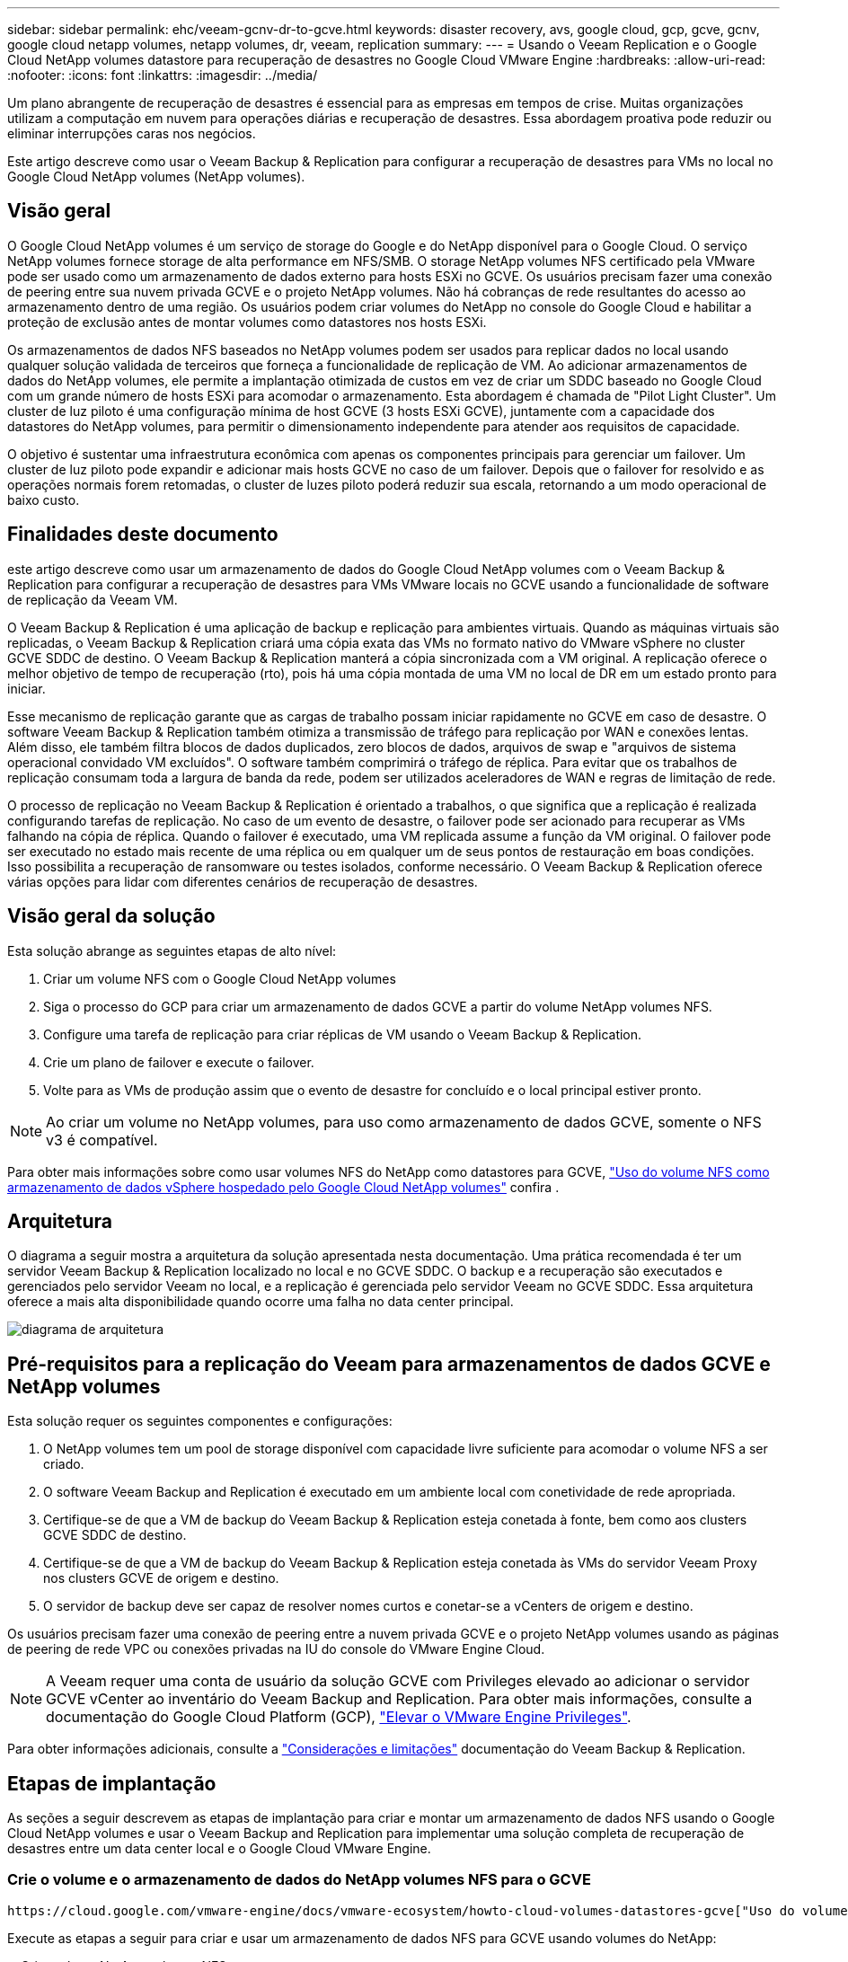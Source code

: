 ---
sidebar: sidebar 
permalink: ehc/veeam-gcnv-dr-to-gcve.html 
keywords: disaster recovery, avs, google cloud, gcp, gcve, gcnv, google cloud netapp volumes, netapp volumes, dr, veeam, replication 
summary:  
---
= Usando o Veeam Replication e o Google Cloud NetApp volumes datastore para recuperação de desastres no Google Cloud VMware Engine
:hardbreaks:
:allow-uri-read: 
:nofooter: 
:icons: font
:linkattrs: 
:imagesdir: ../media/


[role="lead"]
Um plano abrangente de recuperação de desastres é essencial para as empresas em tempos de crise. Muitas organizações utilizam a computação em nuvem para operações diárias e recuperação de desastres. Essa abordagem proativa pode reduzir ou eliminar interrupções caras nos negócios.

Este artigo descreve como usar o Veeam Backup & Replication para configurar a recuperação de desastres para VMs no local no Google Cloud NetApp volumes (NetApp volumes).



== Visão geral

O Google Cloud NetApp volumes é um serviço de storage do Google e do NetApp disponível para o Google Cloud. O serviço NetApp volumes fornece storage de alta performance em NFS/SMB. O storage NetApp volumes NFS certificado pela VMware pode ser usado como um armazenamento de dados externo para hosts ESXi no GCVE. Os usuários precisam fazer uma conexão de peering entre sua nuvem privada GCVE e o projeto NetApp volumes. Não há cobranças de rede resultantes do acesso ao armazenamento dentro de uma região. Os usuários podem criar volumes do NetApp no console do Google Cloud e habilitar a proteção de exclusão antes de montar volumes como datastores nos hosts ESXi.

Os armazenamentos de dados NFS baseados no NetApp volumes podem ser usados para replicar dados no local usando qualquer solução validada de terceiros que forneça a funcionalidade de replicação de VM. Ao adicionar armazenamentos de dados do NetApp volumes, ele permite a implantação otimizada de custos em vez de criar um SDDC baseado no Google Cloud com um grande número de hosts ESXi para acomodar o armazenamento. Esta abordagem é chamada de "Pilot Light Cluster". Um cluster de luz piloto é uma configuração mínima de host GCVE (3 hosts ESXi GCVE), juntamente com a capacidade dos datastores do NetApp volumes, para permitir o dimensionamento independente para atender aos requisitos de capacidade.

O objetivo é sustentar uma infraestrutura econômica com apenas os componentes principais para gerenciar um failover. Um cluster de luz piloto pode expandir e adicionar mais hosts GCVE no caso de um failover. Depois que o failover for resolvido e as operações normais forem retomadas, o cluster de luzes piloto poderá reduzir sua escala, retornando a um modo operacional de baixo custo.



== Finalidades deste documento

este artigo descreve como usar um armazenamento de dados do Google Cloud NetApp volumes com o Veeam Backup & Replication para configurar a recuperação de desastres para VMs VMware locais no GCVE usando a funcionalidade de software de replicação da Veeam VM.

O Veeam Backup & Replication é uma aplicação de backup e replicação para ambientes virtuais. Quando as máquinas virtuais são replicadas, o Veeam Backup & Replication criará uma cópia exata das VMs no formato nativo do VMware vSphere no cluster GCVE SDDC de destino. O Veeam Backup & Replication manterá a cópia sincronizada com a VM original. A replicação oferece o melhor objetivo de tempo de recuperação (rto), pois há uma cópia montada de uma VM no local de DR em um estado pronto para iniciar.

Esse mecanismo de replicação garante que as cargas de trabalho possam iniciar rapidamente no GCVE em caso de desastre. O software Veeam Backup & Replication também otimiza a transmissão de tráfego para replicação por WAN e conexões lentas. Além disso, ele também filtra blocos de dados duplicados, zero blocos de dados, arquivos de swap e "arquivos de sistema operacional convidado VM excluídos". O software também comprimirá o tráfego de réplica. Para evitar que os trabalhos de replicação consumam toda a largura de banda da rede, podem ser utilizados aceleradores de WAN e regras de limitação de rede.

O processo de replicação no Veeam Backup & Replication é orientado a trabalhos, o que significa que a replicação é realizada configurando tarefas de replicação. No caso de um evento de desastre, o failover pode ser acionado para recuperar as VMs falhando na cópia de réplica. Quando o failover é executado, uma VM replicada assume a função da VM original. O failover pode ser executado no estado mais recente de uma réplica ou em qualquer um de seus pontos de restauração em boas condições. Isso possibilita a recuperação de ransomware ou testes isolados, conforme necessário. O Veeam Backup & Replication oferece várias opções para lidar com diferentes cenários de recuperação de desastres.



== Visão geral da solução

Esta solução abrange as seguintes etapas de alto nível:

. Criar um volume NFS com o Google Cloud NetApp volumes
. Siga o processo do GCP para criar um armazenamento de dados GCVE a partir do volume NetApp volumes NFS.
. Configure uma tarefa de replicação para criar réplicas de VM usando o Veeam Backup & Replication.
. Crie um plano de failover e execute o failover.
. Volte para as VMs de produção assim que o evento de desastre for concluído e o local principal estiver pronto.



NOTE: Ao criar um volume no NetApp volumes, para uso como armazenamento de dados GCVE, somente o NFS v3 é compatível.

Para obter mais informações sobre como usar volumes NFS do NetApp como datastores para GCVE, https://cloud.google.com/vmware-engine/docs/vmware-ecosystem/howto-cloud-volumes-datastores-gcve["Uso do volume NFS como armazenamento de dados vSphere hospedado pelo Google Cloud NetApp volumes"] confira .



== Arquitetura

O diagrama a seguir mostra a arquitetura da solução apresentada nesta documentação. Uma prática recomendada é ter um servidor Veeam Backup & Replication localizado no local e no GCVE SDDC. O backup e a recuperação são executados e gerenciados pelo servidor Veeam no local, e a replicação é gerenciada pelo servidor Veeam no GCVE SDDC. Essa arquitetura oferece a mais alta disponibilidade quando ocorre uma falha no data center principal.

image::dr-veeam-gcnv-image01.png[diagrama de arquitetura]



== Pré-requisitos para a replicação do Veeam para armazenamentos de dados GCVE e NetApp volumes

Esta solução requer os seguintes componentes e configurações:

. O NetApp volumes tem um pool de storage disponível com capacidade livre suficiente para acomodar o volume NFS a ser criado.
. O software Veeam Backup and Replication é executado em um ambiente local com conetividade de rede apropriada.
. Certifique-se de que a VM de backup do Veeam Backup & Replication esteja conetada à fonte, bem como aos clusters GCVE SDDC de destino.
. Certifique-se de que a VM de backup do Veeam Backup & Replication esteja conetada às VMs do servidor Veeam Proxy nos clusters GCVE de origem e destino.
. O servidor de backup deve ser capaz de resolver nomes curtos e conetar-se a vCenters de origem e destino.


Os usuários precisam fazer uma conexão de peering entre a nuvem privada GCVE e o projeto NetApp volumes usando as páginas de peering de rede VPC ou conexões privadas na IU do console do VMware Engine Cloud.


NOTE: A Veeam requer uma conta de usuário da solução GCVE com Privileges elevado ao adicionar o servidor GCVE vCenter ao inventário do Veeam Backup and Replication. Para obter mais informações, consulte a documentação do Google Cloud Platform (GCP), https://cloud.google.com/vmware-engine/docs/private-clouds/classic-console/howto-elevate-privilege["Elevar o VMware Engine Privileges"].

Para obter informações adicionais, consulte a https://helpcenter.veeam.com/docs/backup/vsphere/replica_limitations.html?ver=120["Considerações e limitações"] documentação do Veeam Backup & Replication.



== Etapas de implantação

As seções a seguir descrevem as etapas de implantação para criar e montar um armazenamento de dados NFS usando o Google Cloud NetApp volumes e usar o Veeam Backup and Replication para implementar uma solução completa de recuperação de desastres entre um data center local e o Google Cloud VMware Engine.



=== Crie o volume e o armazenamento de dados do NetApp volumes NFS para o GCVE

 https://cloud.google.com/vmware-engine/docs/vmware-ecosystem/howto-cloud-volumes-datastores-gcve["Uso do volume NFS como armazenamento de dados vSphere hospedado pelo Google Cloud NetApp volumes"]Consulte para obter uma visão geral de como usar o Google Cloud NetApp volumes como um armazenamento de dados para o GCVE.

Execute as etapas a seguir para criar e usar um armazenamento de dados NFS para GCVE usando volumes do NetApp:

.Criar volume NetApp volumes NFS
[%collapsible%open]
====
O Google Cloud NetApp volumes é acessado pelo console do Google Cloud Platform (GCP).

Consulte a https://cloud.google.com/netapp/volumes/docs/configure-and-use/volumes/create-volume["Crie um volume"] documentação do Google Cloud NetApp volumes para obter informações detalhadas sobre esta etapa.

. Em um navegador da Web, navegue https://console.cloud.google.com/[] e faça login no console do GCP. Procure por *NetApp volumes* para começar.
. Na interface de gerenciamento *NetApp volumes*, clique em *Create* para começar a criar um volume NFS.
+
image::dr-veeam-gcnv-image02.png[criar volume]

+
clique em ok

. No assistente *criar um volume*, preencha todas as informações necessárias:
+
** Um nome para o volume.
** O pool de armazenamento no qual criar o volume.
** Um nome de compartilhamento usado ao montar o volume NFS.
** A capacidade do volume em GiB.
** O protocolo de armazenamento a ser utilizado.
** Marque a caixa para *Bloquear volume da exclusão quando os clientes estiverem conetados* (exigido pelo GCVE ao montar como um datastore).
** As regras de exportação para acessar o volume. Estes são os endereços IP dos adaptadores ESXi na rede NFS.
** Uma programação de instantâneos usada para proteger o volume usando snapshots locais.
** Opcionalmente, escolha fazer backup do volume e/ou criar etiquetas para o volume.
+

NOTE: Ao criar um volume no NetApp volumes, para uso como armazenamento de dados GCVE, somente o NFS v3 é compatível.

+
image::dr-veeam-gcnv-image03.png[criar volume]

+
clique em ok

+
image::dr-veeam-gcnv-image04.png[criar volume]

+
Clique em *Create* para concluir a criação do volume.



. Depois que o volume é criado, o caminho de exportação NFS necessário para montar o volume pode ser visualizado na página de propriedades do volume.
+
image::dr-veeam-gcnv-image05.png[propriedades do volume]



====
.Monte o armazenamento de dados NFS no GCVE
[%collapsible%open]
====
No momento da gravação, o processo para montar um datastore no GCVE requer a abertura de um ticket de suporte do GCP para que o volume seja montado como um datastore NFS.

 https://cloud.google.com/vmware-engine/docs/vmware-ecosystem/howto-cloud-volumes-datastores-gcve["Uso do volume NFS como armazenamento de dados vSphere hospedado pelo Google Cloud NetApp volumes"]Consulte para obter mais informações.

====


=== Replique VMs para GCVE e execute o plano de failover e failback

.Replique VMs para o armazenamento de dados NFS no GCVE
[%collapsible%open]
====
O Veeam Backup & Replication utiliza os recursos de snapshot do VMware vSphere durante a replicação, o Veeam Backup & Replication solicita ao VMware vSphere que crie um snapshot de VM. O snapshot da VM é a cópia pontual de uma VM que inclui discos virtuais, estado do sistema, configuração e metadados. O Veeam Backup & Replication usa o snapshot como fonte de dados para replicação.

Para replicar VMs, execute as seguintes etapas:

. Abra o Veeam Backup & Replication Console.
. Na guia *Home*, clique em *trabalho de replicação > Máquina virtual...*
+
image::dr-veeam-gcnv-image06.png[criar tarefa de replicação de vm]

+
clique em ok

. Na página *Nome* do assistente *Nova tarefa de replicação*, especifique um nome de tarefa e selecione as caixas de seleção de controle avançado apropriadas.
+
** Marque a caixa de seleção réplica de semeadura se a conetividade entre o local e o GCP tiver largura de banda restrita.
** Selecione a caixa de verificação remapeamento de rede (para sites SDDC GCVE com redes diferentes) se os segmentos no SDDC GCVE não corresponderem aos das redes locais.
** Marque a caixa de seleção Replica Re-IP (para sites de DR com esquema de endereçamento IP diferente) se o esquema de endereçamento IP no local de produção local for diferente do esquema no site GCVE de destino.
+
image::dr-veeam-gcnv-image07.png[página de nome]

+
clique em ok



. Na página *máquinas virtuais*, selecione as VMs a serem replicadas no datastore NetApp volumes conetado a um SDDC GCVE. Clique em *Add*, em seguida, na janela *Add Object*, selecione as VMs ou os contentores VM necessários e clique em *Add*. Clique em *seguinte*.
+

NOTE: As máquinas virtuais podem ser colocadas no VSAN para preencher a capacidade disponível do armazenamento de dados VSAN. Em um cluster de luz piloto, a capacidade utilizável de um cluster VSAN de 3 nós será limitada. Os demais dados podem ser facilmente armazenados nos datastores do Google Cloud NetApp volumes para que as VMs possam ser recuperadas e o cluster pode ser expandido posteriormente para atender aos requisitos de CPU/memória.

+
image::dr-veeam-gcnv-image08.png[Selecione VMs a serem replicadas]

+
clique em ok

. Na página *destino*, selecione o destino como o cluster/hosts GCVE SDDC e o pool de recursos apropriado, a pasta VM e o datastore NetApp volumes para as réplicas da VM. Clique em *seguinte* para continuar.
+
image::dr-veeam-gcnv-image09.png[selecione os detalhes do destino]

+
clique em ok

. Na página *rede*, crie o mapeamento entre redes virtuais de origem e destino, conforme necessário. Clique em *seguinte* para continuar.
+
image::dr-veeam-gcnv-image10.png[mapeamento de rede]

+
clique em ok

. Na página *Re-IP*, clique no botão *Add...* para adicionar uma nova regra de re-ip. Preencha os intervalos de ip da VM de origem e destino para especificar a rede que será aplicada às VM de origem no caso de um failover. Use asteriscos para especificar um intervalo de endereços é indicado para esse octeto. Clique em *seguinte* para continuar.
+
image::dr-veeam-gcnv-image11.png[Página re-IP]

+
clique em ok

. Na página *Job Settings*, especifique o repositório de backup que armazenará metadados para réplicas de VM, a política de retenção e selecione o botão na parte inferior do botão *Advanced...* na parte inferior para configurações adicionais de tarefa. Clique em *seguinte* para continuar.
. Em *transferência de dados*, selecione os servidores proxy que residem nos sites de origem e destino e mantenha a opção direta selecionada. Aceleradores de WAN também podem ser selecionados aqui, se configurado. Clique em *seguinte* para continuar.
+
image::dr-veeam-gcnv-image12.png[Transferência de dados]

+
clique em ok

. Na página *processamento de convidados*, marque a caixa *Ativar processamento com reconhecimento de aplicativos* conforme necessário e selecione *credenciais do sistema operacional convidado*. Clique em *seguinte* para continuar.
+
image::dr-veeam-gcnv-image13.png[Processamento de convidados]

+
clique em ok

. Na página *Programar*, defina as horas e a frequência em que o trabalho de replicação será executado. Clique em *seguinte* para continuar.
+
image::dr-veeam-gcnv-image14.png[Página de programação]

+
clique em ok

. Por fim, reveja a definição do trabalho na página *Summary*. Marque a caixa para *Executar o trabalho quando clico em concluir* e clique em *concluir* para concluir a criação do trabalho de replicação.
. Uma vez executado, o trabalho de replicação pode ser visualizado na janela de estado do trabalho.
+
image::dr-veeam-gcnv-image15.png[Janela de status do trabalho]

+
Para obter informações adicionais sobre replicação da Veeam, consulte link:https://helpcenter.veeam.com/docs/backup/vsphere/replication_process.html?ver=120["Como a replicação funciona"]



====
.Crie um plano de failover
[%collapsible%open]
====
Quando a replicação inicial ou a semeadura estiver concluída, crie o plano de failover. O plano de failover ajuda a executar o failover para VMs dependentes, uma por uma ou como um grupo automaticamente. O plano de failover é o modelo da ordem em que as VMs são processadas, incluindo os atrasos de inicialização. O plano de failover também ajuda a garantir que as VMs dependentes críticas já estejam em execução.

Depois de concluir a replicação inicial ou a semeadura, crie um plano de failover. Esse plano serve como um modelo estratégico para orquestrar o failover de VMs dependentes, individualmente ou em grupo. Ele define a ordem de processamento das VMs, incorpora atrasos de inicialização necessários e garante que VMs dependentes críticas estejam operacionais antes de outras. Ao implementar um plano de failover bem estruturado, as organizações podem simplificar seu processo de recuperação de desastres, minimizando o tempo de inatividade e mantendo a integridade dos sistemas interdependentes durante um evento de failover.

Ao criar o plano, o Veeam Backup & Replication identifica e usa automaticamente os pontos de restauração mais recentes para iniciar as réplicas da VM.


NOTE: O plano de failover só pode ser criado quando a replicação inicial estiver concluída e as réplicas da VM estiverem no estado Pronto.


NOTE: O número máximo de VMs que podem ser iniciadas simultaneamente ao executar um plano de failover é 10.


NOTE: Durante o processo de failover, as VMs de origem não serão desligadas.

Para criar o *Plano de failover*, execute as seguintes etapas:

. Na visualização *Home*, clique no botão *Plano de failover* na seção *Restore*. Na lista suspensa, selecione *VMware vSphere...*
+
image::dr-veeam-gcnv-image16.png[Criar plano de failover]

+
clique em ok

. Na página *Geral* do assistente *novo Plano de failover*, forneça um nome e uma descrição para o plano. Scripts pré e pós-failover podem ser adicionados conforme necessário. Por exemplo, execute um script para desligar as VMs antes de iniciar as VMs replicadas.
+
image::dr-veeam-gcnv-image17.png[Página geral]

+
clique em ok

. Na página *máquinas virtuais*, clique no botão para *Adicionar VM* e selecione *de réplicas...*. Escolha as VMs a serem parte do plano de failover e, em seguida, modifique a ordem de inicialização da VM e quaisquer atrasos de inicialização necessários para atender às dependências da aplicação.
+
image::dr-veeam-gcnv-image18.png[página máquinas virtuais]

+
clique em ok

+
image::dr-veeam-gcnv-image19.png[Ordem de inicialização e atrasos]

+
clique em ok

+
Clique em *Apply* para continuar.

. Finalmente, revise todas as configurações do plano de failover e clique em *Finish* para criar o plano de failover.


Para obter informações adicionais sobre a criação de trabalhos de replicação, link:https://helpcenter.veeam.com/docs/backup/vsphere/replica_job.html?ver=120["Criando trabalhos de replicação"]consulte .

====
.Execute o plano de failover
[%collapsible%open]
====
Durante o failover, a VM de origem no local de produção muda para sua réplica no local de recuperação de desastres. Como parte do processo, o Veeam Backup & Replication restaura a réplica da VM para o ponto de restauração necessário e transfere todas as atividades de e/S da VM de origem para a réplica. As réplicas servem não apenas para desastres reais, mas também para simular exercícios de DR. Na simulação de failover, a VM de origem continua em execução. Após a conclusão dos testes necessários, o failover pode ser desfeito, retornando as operações ao normal.


NOTE: Certifique-se de que a segmentação de rede está em vigor para evitar conflitos de IP durante o failover.

Conclua as etapas a seguir para iniciar o plano de failover:

. Para começar, no modo de exibição *Home*, clique em *replicas > planos de failover* no menu à esquerda e, em seguida, no botão *Start*. Alternativamente, o botão *Start to...* pode ser usado para fazer failover para um ponto de restauração anterior.
+
image::dr-veeam-gcnv-image20.png[Inicie o plano de failover]

+
clique em ok

. Monitore o progresso do failover na janela *executando o plano de failover*.
+
image::dr-veeam-gcnv-image21.png[Monitorar o progresso do failover]

+
clique em ok




NOTE: O Veeam Backup & Replication interrompe todas as atividades de replicação da VM de origem até que a réplica seja retornada ao estado Pronto.

Para obter informações detalhadas sobre planos de failover, link:https://helpcenter.veeam.com/docs/backup/vsphere/failover_plan.html?ver=120["Planos de failover"]consulte .

====
.Failback para o local de produção
[%collapsible%open]
====
A realização de um failover é considerada uma etapa intermediária e precisa ser finalizada com base no requisito. As opções incluem o seguinte:

* *Failback to Production* - reverta para a VM original e sincronize todas as modificações feitas durante o período ativo da réplica de volta para a VM de origem.



NOTE: Durante o failback, as alterações são transferidas, mas não aplicadas imediatamente. Selecione *Commit failback* quando a funcionalidade original da VM for verificada. Alternativamente, escolha *Desfazer failback* para reverter para a réplica da VM se a VM original apresentar comportamento inesperado.

* *Undo failover* - reverta para a VM original, descartando todas as alterações feitas na réplica da VM durante seu período operacional.
* * Failover permanente* - alterne permanentemente da VM original para sua réplica, estabelecendo a réplica como a nova VM primária para operações em andamento.


Neste cenário, foi selecionada a opção "Failback to Production" (Falha na produção).

Execute as etapas a seguir para executar um failback no local de produção:

. No modo de exibição *Home*, clique em *replicas > Ativo* no menu à esquerda. Selecione as VMs a serem incluídas e clique no botão *Failback to Production* no menu superior.
+
image::dr-veeam-gcnv-image22.png[Failback de arranque]

+
clique em ok

. Na página *Replica* do assistente *Failback*, selecione as réplicas a incluir no trabalho de failback.
. Na página *destino*, selecione *Falha na VM original* e clique em *Avançar* para continuar.
+
image::dr-veeam-gcnv-image23.png[Failback para VM original]

+
clique em ok

. Na página *modo de failback*, selecione *Automático* para iniciar o failback o mais rápido possível.
+
image::dr-veeam-gcnv-image24.png[Modo de failback]

+
clique em ok

. Na página *Resumo*, escolha se deseja *ligar a VM de destino após a restauração* e clique em concluir para iniciar o trabalho de failback.
+
image::dr-veeam-gcnv-image25.png[Resumo do trabalho de failback]

+
clique em ok



O failback commit finaliza a operação de failback, confirmando a integração bem-sucedida das alterações na VM de produção. Após a confirmação, o Veeam Backup & Replication retoma as atividades de replicação regulares para a VM de produção restaurada. Isso altera o status da réplica restaurada de _Failback_ para _Ready_.

. Para confirmar o failback, navegue até *replicas > Ativo*, selecione as VMs a serem confirmadas, clique com o botão direito do Mouse e selecione *Commit failback*.
+
image::dr-veeam-gcnv-image26.png[Failback de confirmação]

+
clique em ok

+
image::dr-veeam-gcnv-image27.png[Falha de confirmação bem-sucedida]

+
Depois de o failback para a produção ser bem-sucedido, as VMs são todas restauradas de volta ao local de produção original.



Para obter informações detalhadas sobre o processo de failback, consulte a documentação da Veeam para link:https://helpcenter.veeam.com/docs/backup/vsphere/failover_failback.html?ver=120["Failover e failback para replicação"].

====


== Conclusão

A funcionalidade do armazenamento de dados do NetApp volumes capacita a Veeam e outras ferramentas de terceiros validadas a oferecer soluções econômicas de recuperação de desastres (DR). Ao utilizar clusters de luz piloto em vez de clusters grandes e dedicados para réplicas de VM, as organizações podem reduzir significativamente as despesas. Essa abordagem permite estratégias de DR personalizadas que aproveitam as soluções de backup internas existentes para recuperação de desastres baseada na nuvem, eliminando a necessidade de datacenters locais adicionais. Em caso de desastre, o failover pode ser iniciado com um único clique ou configurado para ocorrer automaticamente, garantindo a continuidade dos negócios com o mínimo de tempo de inatividade.

Para saber mais sobre esse processo, fique à vontade para seguir o vídeo detalhado.

video::b2fb8597-c3fe-49e2-8a84-b1f10118db6d[panopto,width=Video walkthrough of the solution]
